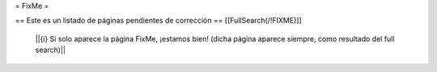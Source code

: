 = FixMe =

== Este es un listado de páginas pendientes de corrección ==
[[FullSearch(/!\ FIXME)]]

  ||{i} Si solo aparece la página FixMe, ¡estamos bien! (dicha página aparece siempre,
  como resultado del full search)||
